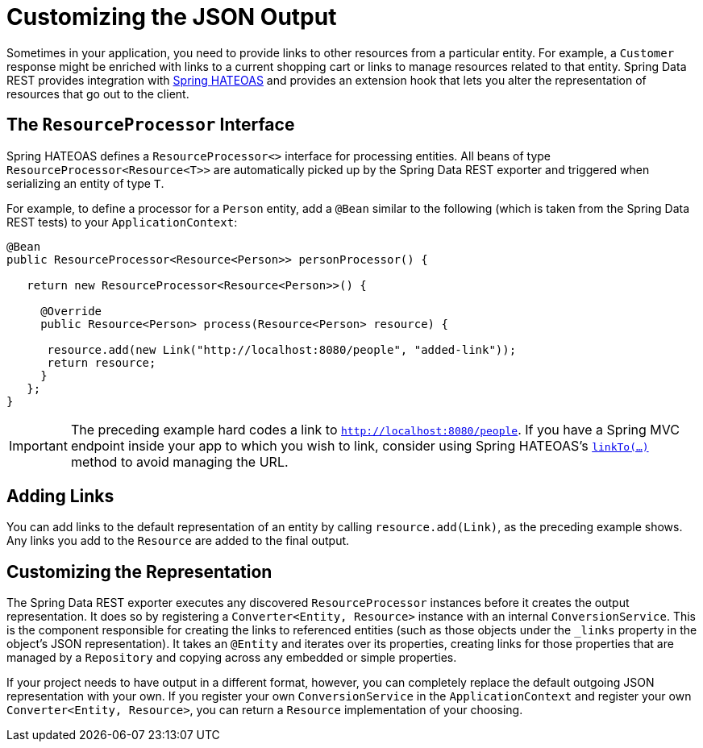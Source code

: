 [[customizing-sdr.customizing-json-output]]
= Customizing the JSON Output

Sometimes in your application, you need to provide links to other resources from a particular entity. For example, a `Customer` response might be enriched with links to a current shopping cart or links to manage resources related to that entity. Spring Data REST provides integration with https://github.com/SpringSource/spring-hateoas[Spring HATEOAS] and provides an extension hook that lets you alter the representation of resources that go out to the client.

== The `ResourceProcessor` Interface

Spring HATEOAS defines a `ResourceProcessor<>` interface for processing entities. All beans of type `ResourceProcessor&lt;Resource&lt;T&gt;&gt;` are automatically picked up by the Spring Data REST exporter and triggered when serializing an entity of type `T`.

For example, to define a processor for a `Person` entity, add a `@Bean` similar to the following (which is taken from the Spring Data REST tests) to your `ApplicationContext`:

====
[source,java]
----
@Bean
public ResourceProcessor<Resource<Person>> personProcessor() {

   return new ResourceProcessor<Resource<Person>>() {

     @Override
     public Resource<Person> process(Resource<Person> resource) {

      resource.add(new Link("http://localhost:8080/people", "added-link"));
      return resource;
     }
   };
}
----
====

IMPORTANT: The preceding example hard codes a link to `http://localhost:8080/people`. If you have a Spring MVC endpoint inside your app to which you wish to link, consider using Spring HATEOAS's https://github.com/spring-projects/spring-hateoas#building-links-pointing-to-methods[`linkTo(...)`] method to avoid managing the URL.

== Adding Links

You can add links to the default representation of an entity by calling `resource.add(Link)`, as the preceding example shows. Any links you add to the `Resource` are added to the final output.

== Customizing the Representation

The Spring Data REST exporter executes any discovered `ResourceProcessor` instances before it creates the output representation. It does so by registering a `Converter<Entity, Resource>` instance with an internal `ConversionService`. This is the component responsible for creating the links to referenced entities (such as those objects under the `_links` property in the object's JSON representation). It takes an `@Entity` and iterates over its properties, creating links for those properties that are managed by a `Repository` and copying across any embedded or simple properties.

If your project needs to have output in a different format, however, you can completely replace the default outgoing JSON representation with your own. If you register your own `ConversionService` in the `ApplicationContext` and register your own `Converter<Entity, Resource>`, you can return a `Resource` implementation of your choosing.
